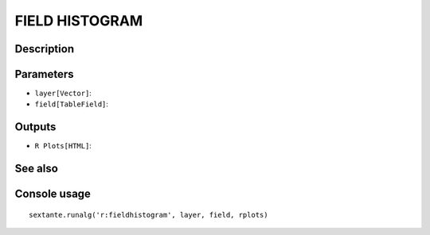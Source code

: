 FIELD HISTOGRAM
===============

Description
-----------

Parameters
----------

- ``layer[Vector]``:
- ``field[TableField]``:

Outputs
-------

- ``R Plots[HTML]``:

See also
---------


Console usage
-------------


::

	sextante.runalg('r:fieldhistogram', layer, field, rplots)
